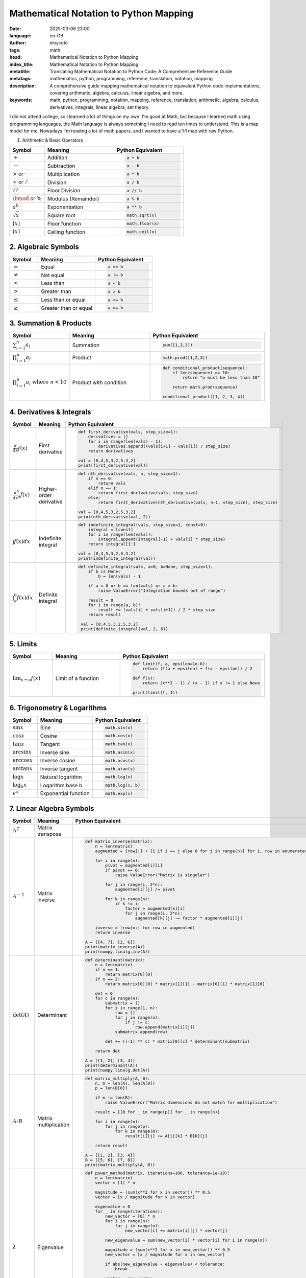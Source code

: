 Mathematical Notation to Python Mapping
========================================
:date: 2025-03-06 23:00
:language: en-GB
:author: eloycoto
:tags: math
:head: Mathematical Notation to Python Mapping
:index_title: Mathematical Notation to Python Mapping
:metatitle: Translating Mathematical Notation to Python Code: A Comprehensive Reference Guide
:metatags: mathematics, python, programming, reference, translation, notation, mapping
:description: A comprehensive guide mapping mathematical notation to equivalent Python code implementations, covering arithmetic, algebra, calculus, linear algebra, and more.
:keywords: math, python, programming, notation, mapping, reference, translation, arithmetic, algebra, calculus, derivatives, integrals, linear algebra, set theory

I did not attend college, so I learned a lot of things on my own. I'm good at
Math, but because I learned math using programming languages, the Math language
is always something I need to read ten times to understand. This is a map model
for me. Nowadays I'm reading a lot of math papers, and I wanted to have a 1:1
map with raw Python.


1. Arithmetic & Basic Operators

.. list-table::
   :header-rows: 1
   :widths: 15 30 30

   * - Symbol
     - Meaning
     - Python Equivalent
   * - :math:`+`
     - Addition
     - .. code-block:: python

         a + b
   * - :math:`-`
     - Subtraction
     - .. code-block:: python

         a - b
   * - :math:`\times` or :math:`\cdot`
     - Multiplication
     - .. code-block:: python

         a * b
   * - :math:`\div` or :math:`/`
     - Division
     - .. code-block:: python

         a / b
   * - :math:`//`
     - Floor Division
     - .. code-block:: python

         a // b
   * - :math:`\bmod` or :math:`\%`
     - Modulus (Remainder)
     - .. code-block:: python

         a % b
   * - :math:`a^b`
     - Exponentiation
     - .. code-block:: python

         a ** b
   * - :math:`\sqrt{x}`
     - Square root
     - .. code-block:: python

         math.sqrt(x)
   * - :math:`\lfloor x \rfloor`
     - Floor function
     - .. code-block:: python

         math.floor(x)
   * - :math:`\lceil x \rceil`
     - Ceiling function
     - .. code-block:: python

         math.ceil(x)

2. Algebraic Symbols
---------------------

.. list-table:: 
   :header-rows: 1
   :widths: 15 30 30

   * - Symbol
     - Meaning
     - Python Equivalent
   * - :math:`=`
     - Equal
     - .. code-block:: python

         a == b
   * - :math:`\neq`
     - Not equal
     - .. code-block:: python

         a != b
   * - :math:`<`
     - Less than
     - .. code-block:: python

         a < b
   * - :math:`>`
     - Greater than
     - .. code-block:: python

         a > b
   * - :math:`\leq`
     - Less than or equal
     - .. code-block:: python

         a <= b
   * - :math:`\geq`
     - Greater than or equal
     - .. code-block:: python

         a >= b


3. Summation & Products
-----------------------

.. list-table::
   :header-rows: 1
   :widths: 15 30 30

   * - Symbol
     - Meaning
     - Python Equivalent
   * - :math:`\sum_{i=1}^n a_i`
     - Summation
     - .. code-block:: python

         sum([1,2,3])
   * - :math:`\prod_{i=1}^n a_i`
     - Product
     - .. code-block:: python

         math.prod([1,2,3])

   * - :math:`\prod_{i=1}^n a_i \text{ where } n < 10`
     - Product with condition
     - .. code-block:: python

         def conditional_product(sequence):
             if len(sequence) >= 10:
                 return "n must be less than 10"

             return math.prod(sequence)

         conditional_product([1, 2, 3, 4])


4. Derivatives & Integrals
---------------------------

.. list-table::
   :header-rows: 1
   :widths: 15 30 30

   * - Symbol
     - Meaning
     - Python Equivalent
   * - :math:`\frac{d}{dx}f(x)`
     - First derivative
     - .. code-block:: python

         def first_derivative(vals, step_size=1):
             derivatives = []
             for i in range(len(vals) - 1):
                 derivatives.append((vals[i+1] - vals[i]) / step_size)
             return derivatives

         val = [0,4,5,3,2,5,3,2]
         print(first_derivative(val))

   * - :math:`\frac{d^n}{dx^n}f(x)`
     - Higher-order derivative
     - .. code-block:: python

         def nth_derivative(vals, n, step_size=1):
             if n == 0:
                 return vals
             elif n == 1:
                 return first_derivative(vals, step_size)
             else:
                 return first_derivative(nth_derivative(vals, n-1, step_size), step_size)

         val = [0,4,5,3,2,5,3,2]
         print(nth_derivative(val, 2))

   * - :math:`\int f(x)dx`
     - Indefinite integral
     - .. code-block:: python

         def indefinite_integral(vals, step_size=1, const=0):
             integral = [const]
             for i in range(len(vals)):
                 integral.append(integral[-1] + vals[i] * step_size)
             return integral[1:]

         val = [0,4,5,3,2,5,3,2]
         print(indefinite_integral(val))

   * - :math:`\int_{a}^{b} f(x)dx`
     - Definite integral
     - .. code-block:: python

        def definite_integral(vals, a=0, b=None, step_size=1):
            if b is None:
                b = len(vals) - 1

            if a < 0 or b >= len(vals) or a > b:
                raise ValueError("Integration bounds out of range")

            result = 0
            for i in range(a, b):
                result += (vals[i] + vals[i+1]) / 2 * step_size
            return result

         val = [0,4,5,3,2,5,3,2]
         print(definite_integral(val, 2, 6))

5. Limits
----------

.. list-table:: 
   :header-rows: 1
   :widths: 15 30 30

   * - Symbol
     - Meaning
     - Python Equivalent
   * - :math:`\lim_{x \to a} f(x)`
     - Limit of a function
     - .. code-block:: python

        def limit(f, a, epsilon=1e-6):
            return (f(a + epsilon) + f(a - epsilon)) / 2

        def f(x):
            return (x**2 - 1) / (x - 1) if x != 1 else None

        print(limit(f, 1))


6. Trigonometry & Logarithms
-----------------------------

.. list-table::
   :header-rows: 1
   :widths: 15 30 30

   * - Symbol
     - Meaning
     - Python Equivalent
   * - :math:`\sin x`
     - Sine
     - .. code-block:: python

         math.sin(x)
   * - :math:`\cos x`
     - Cosine
     - .. code-block:: python

         math.cos(x)
   * - :math:`\tan x`
     - Tangent
     - .. code-block:: python

         math.tan(x)
   * - :math:`\arcsin x`
     - Inverse sine
     - .. code-block:: python

         math.asin(x)
   * - :math:`\arccos x`
     - Inverse cosine
     - .. code-block:: python

         math.acos(x)
   * - :math:`\arctan x`
     - Inverse tangent
     - .. code-block:: python

         math.atan(x)
   * - :math:`\log x`
     - Natural logarithm
     - .. code-block:: python

         math.log(x)
   * - :math:`\log_b x`
     - Logarithm base b
     - .. code-block:: python

         math.log(x, b)
   * - :math:`e^x`
     - Exponential function
     - .. code-block:: python

         math.exp(x)

7. Linear Algebra Symbols
--------------------------

.. list-table::
   :header-rows: 1
   :widths: 15 30 30

   * - Symbol
     - Meaning
     - Python Equivalent
   * - :math:`A^T`
     - Matrix transpose
     - .. code-block:: python
        def transpose(matrix):
         return [[matrix[j][i] for j in range(len(matrix))]
                 for i in range(len(matrix[0]))]

        # Example
        A = [[1, 2, 3], [4, 5, 6]]
        print(transpose(A))
   * - :math:`A^{-1}`
     - Matrix inverse
     - .. code-block:: python

         def matrix_inverse(matrix):
             n = len(matrix)
             augmented = [row[:] + [1 if i == j else 0 for j in range(n)] for i, row in enumerate(matrix)]

             for i in range(n):
                 pivot = augmented[i][i]
                 if pivot == 0:
                     raise ValueError("Matrix is singular")

                 for j in range(i, 2*n):
                     augmented[i][j] /= pivot

                 for k in range(n):
                     if k != i:
                         factor = augmented[k][i]
                         for j in range(i, 2*n):
                             augmented[k][j] -= factor * augmented[i][j]

             inverse = [row[n:] for row in augmented]
             return inverse

         A = [[4, 7], [2, 6]]
         print(matrix_inverse(A))
         print(numpy.linalg.inv(A))
   * - :math:`\det(A)`
     - Determinant
     - .. code-block:: python

         def determinant(matrix):
             n = len(matrix)
             if n == 1:
                 return matrix[0][0]
             if n == 2:
                 return matrix[0][0] * matrix[1][1] - matrix[0][1] * matrix[1][0]

             det = 0
             for c in range(n):
                 submatrix = []
                 for i in range(1, n):
                     row = []
                     for j in range(n):
                         if j != c:
                             row.append(matrix[i][j])
                     submatrix.append(row)

                 det += ((-1) ** c) * matrix[0][c] * determinant(submatrix)

             return det

         A = [[1, 2], [3, 4]]
         print(determinant(A))
         print(numpy.linalg.det(A))

   * - :math:`A \cdot B`
     - Matrix multiplication
     - .. code-block:: python

         def matrix_multiply(A, B):
             n, m = len(A), len(A[0])
             p = len(B[0])

             if m != len(B):
                 raise ValueError("Matrix dimensions do not match for multiplication")

             result = [[0 for _ in range(p)] for _ in range(n)]

             for i in range(n):
                 for j in range(p):
                     for k in range(m):
                         result[i][j] += A[i][k] * B[k][j]

             return result

         A = [[1, 2], [3, 4]]
         B = [[5, 6], [7, 8]]
         print(matrix_multiply(A, B))

   * - :math:`\lambda`
     - Eigenvalue
     - .. code-block:: python

         def power_method(matrix, iterations=100, tolerance=1e-10):
             n = len(matrix)
             vector = [1] * n

             magnitude = (sum(x**2 for x in vector)) ** 0.5
             vector = [x / magnitude for x in vector]

             eigenvalue = 0
             for _ in range(iterations):
                 new_vector = [0] * n
                 for i in range(n):
                     for j in range(n):
                         new_vector[i] += matrix[i][j] * vector[j]

                 new_eigenvalue = sum(new_vector[i] * vector[i] for i in range(n))

                 magnitude = (sum(x**2 for x in new_vector)) ** 0.5
                 new_vector = [x / magnitude for x in new_vector]

                 if abs(new_eigenvalue - eigenvalue) < tolerance:
                     break

                 vector = new_vector
                 eigenvalue = new_eigenvalue

             return eigenvalue, vector

         A = [[2, 1], [1, 3]]
         eigenvalue, eigenvector = power_method(A)
         print(f"Dominant eigenvalue: {eigenvalue}")
         print(f"Corresponding eigenvector: {eigenvector}")
         print(numpy.linalg.eig(A))


9. Logic & Set Theory Symbols
------------------------------

.. list-table::
   :header-rows: 1
   :widths: 15 30 30

   * - Symbol
     - Meaning
     - Python Equivalent
   * - :math:`\forall`
     - "For all"
     - .. code-block:: python

         for x in [1,2,3]:
   * - :math:`\exists`
     - "There exists"
     - .. code-block:: python

         any([...])
   * - :math:`\in`
     - "Element of"
     - .. code-block:: python

         x in [1,2,3]
   * - :math:`\notin`
     - "Not element of"
     - .. code-block:: python

         x not in [1,2,3]
   * - :math:`\cap`
     - Intersection
     - .. code-block:: python

         A & B
   * - :math:`\cup`
     - Union
     - .. code-block:: python

         A | B
   * - :math:`\subset`
     - Subset
     - .. code-block:: python

         A.issubset(B)
